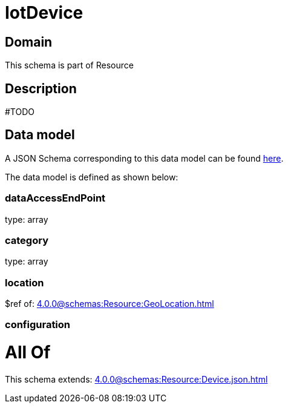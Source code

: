 = IotDevice

[#domain]
== Domain

This schema is part of Resource

[#description]
== Description

#TODO


[#data_model]
== Data model

A JSON Schema corresponding to this data model can be found https://tmforum.org[here].

The data model is defined as shown below:


=== dataAccessEndPoint
type: array


=== category
type: array


=== location
$ref of: xref:4.0.0@schemas:Resource:GeoLocation.adoc[]


=== configuration

= All Of 
This schema extends: xref:4.0.0@schemas:Resource:Device.json.adoc[]
